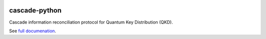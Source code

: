 .. image:: https://travis-ci.org/brunorijsman/cascade-python.svg?branch=master
  :target: https://travis-ci.org/brunorijsman/cascade-python

.. image:: https://codecov.io/gh/brunorijsman/cascade-python/branch/master/graph/badge.svg
  :target: https://codecov.io/gh/brunorijsman/cascade-python

.. image:: https://readthedocs.org/projects/cascade-python/badge/?version=latest
  :target: https://cascade-python.readthedocs.io/en/latest/

**************
cascade-python
**************

Cascade information reconciliation protocol for Quantum Key Distribution (QKD).

See `full documenation <https:/https://cascade-python.readthedocs.io/en/latest/>`_.
